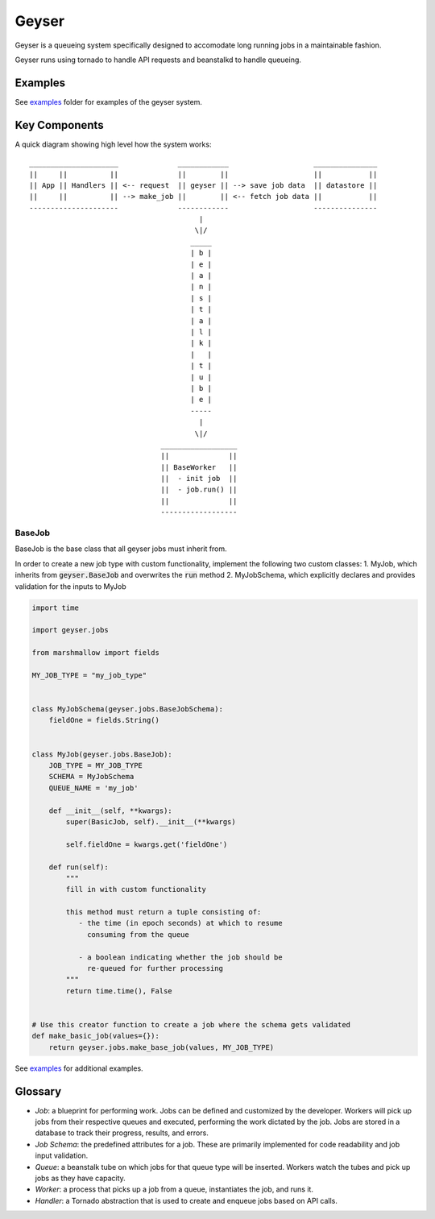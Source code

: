 ******
Geyser
******

Geyser is a queueing system specifically designed to accomodate long running jobs in a maintainable fashion.

Geyser runs using tornado to handle API requests and beanstalkd to handle queueing.


Examples
========
See examples_ folder for examples of the geyser system.


Key Components
==============
A quick diagram showing high level how the system works::

    _____________________              ____________                    _______________
    ||     ||          ||              ||        ||                    ||           ||
    || App || Handlers || <-- request  || geyser || --> save job data  || datastore ||
    ||     ||          || --> make_job ||        || <-- fetch job data ||           ||
    ---------------------              ------------                    ---------------
                                            |
                                           \|/
                                          _____
                                          | b |
                                          | e |
                                          | a |
                                          | n |
                                          | s |
                                          | t |
                                          | a |
                                          | l |
                                          | k |
                                          |   |
                                          | t |
                                          | u |
                                          | b |
                                          | e |
                                          -----
                                            |
                                           \|/
                                   __________________
                                   ||              ||
                                   || BaseWorker   ||
                                   ||  - init job  ||
                                   ||  - job.run() ||
                                   ||              ||
                                   ------------------

BaseJob
--------
BaseJob is the base class that all geyser jobs must inherit from.

In order to create a new job type with custom functionality, implement the following two custom classes:
1. MyJob, which inherits from :code:`geyser.BaseJob` and overwrites the :code:`run` method
2. MyJobSchema, which explicitly declares and provides validation for the inputs to MyJob

.. code-block:: python

    import time

    import geyser.jobs

    from marshmallow import fields

    MY_JOB_TYPE = "my_job_type"


    class MyJobSchema(geyser.jobs.BaseJobSchema):
        fieldOne = fields.String()


    class MyJob(geyser.jobs.BaseJob):
        JOB_TYPE = MY_JOB_TYPE
        SCHEMA = MyJobSchema
        QUEUE_NAME = 'my_job'

        def __init__(self, **kwargs):
            super(BasicJob, self).__init__(**kwargs)

            self.fieldOne = kwargs.get('fieldOne')

        def run(self):
            """
            fill in with custom functionality

            this method must return a tuple consisting of:
               - the time (in epoch seconds) at which to resume
                 consuming from the queue

               - a boolean indicating whether the job should be
                 re-queued for further processing
            """
            return time.time(), False


    # Use this creator function to create a job where the schema gets validated
    def make_basic_job(values={}):
        return geyser.jobs.make_base_job(values, MY_JOB_TYPE)

See examples_ for additional examples.

Glossary
========
* *Job*: a blueprint for performing work. Jobs can be defined and customized by the developer. Workers will pick up jobs from their respective queues and executed, performing the work dictated by the job. Jobs are stored in a database to track their progress, results, and errors.
* *Job Schema*: the predefined attributes for a job. These are primarily implemented for code readability and job input validation.
* *Queue*: a beanstalk tube on which jobs for that queue type will be inserted. Workers watch the tubes and pick up jobs as they have capacity.
* *Worker*: a process that picks up a job from a queue, instantiates the job, and runs it.
* *Handler*: a Tornado abstraction that is used to create and enqueue jobs based on API calls.


.. _examples: https://github.com/tiptapinc/geyser/tree/master/geyser/examples
